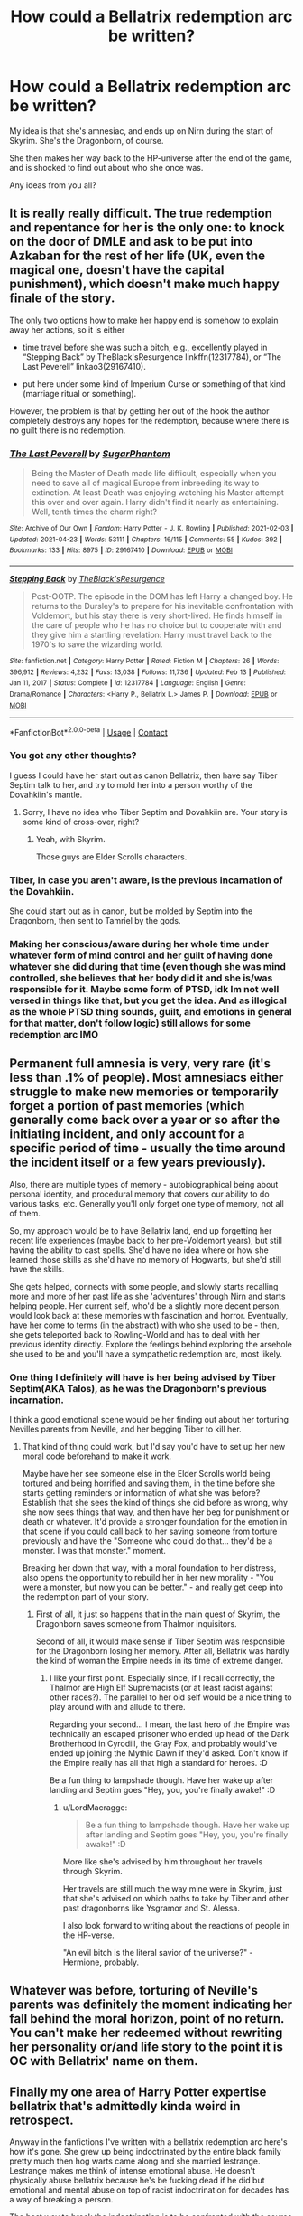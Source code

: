 #+TITLE: How could a Bellatrix redemption arc be written?

* How could a Bellatrix redemption arc be written?
:PROPERTIES:
:Author: LordMacragge
:Score: 4
:DateUnix: 1621596979.0
:DateShort: 2021-May-21
:FlairText: Discussion
:END:
My idea is that she's amnesiac, and ends up on Nirn during the start of Skyrim. She's the Dragonborn, of course.

She then makes her way back to the HP-universe after the end of the game, and is shocked to find out about who she once was.

Any ideas from you all?


** It is really really difficult. The true redemption and repentance for her is the only one: to knock on the door of DMLE and ask to be put into Azkaban for the rest of her life (UK, even the magical one, doesn't have the capital punishment), which doesn't make much happy finale of the story.

The only two options how to make her happy end is somehow to explain away her actions, so it is either

- time travel before she was such a bitch, e.g., excellently played in “Stepping Back” by TheBlack'sResurgence linkffn(12317784), or “The Last Peverell” linkao3(29167410).

- put here under some kind of Imperium Curse or something of that kind (marriage ritual or something).

However, the problem is that by getting her out of the hook the author completely destroys any hopes for the redemption, because where there is no guilt there is no redemption.
:PROPERTIES:
:Author: ceplma
:Score: 5
:DateUnix: 1621598705.0
:DateShort: 2021-May-21
:END:

*** [[https://archiveofourown.org/works/29167410][*/The Last Peverell/*]] by [[https://www.archiveofourown.org/users/SugarPhantom/pseuds/SugarPhantom][/SugarPhantom/]]

#+begin_quote
  Being the Master of Death made life difficult, especially when you need to save all of magical Europe from inbreeding its way to extinction. At least Death was enjoying watching his Master attempt this over and over again. Harry didn't find it nearly as entertaining. Well, tenth times the charm right?
#+end_quote

^{/Site/:} ^{Archive} ^{of} ^{Our} ^{Own} ^{*|*} ^{/Fandom/:} ^{Harry} ^{Potter} ^{-} ^{J.} ^{K.} ^{Rowling} ^{*|*} ^{/Published/:} ^{2021-02-03} ^{*|*} ^{/Updated/:} ^{2021-04-23} ^{*|*} ^{/Words/:} ^{53111} ^{*|*} ^{/Chapters/:} ^{16/115} ^{*|*} ^{/Comments/:} ^{55} ^{*|*} ^{/Kudos/:} ^{392} ^{*|*} ^{/Bookmarks/:} ^{133} ^{*|*} ^{/Hits/:} ^{8975} ^{*|*} ^{/ID/:} ^{29167410} ^{*|*} ^{/Download/:} ^{[[https://archiveofourown.org/downloads/29167410/The%20Last%20Peverell.epub?updated_at=1619227937][EPUB]]} ^{or} ^{[[https://archiveofourown.org/downloads/29167410/The%20Last%20Peverell.mobi?updated_at=1619227937][MOBI]]}

--------------

[[https://www.fanfiction.net/s/12317784/1/][*/Stepping Back/*]] by [[https://www.fanfiction.net/u/8024050/TheBlack-sResurgence][/TheBlack'sResurgence/]]

#+begin_quote
  Post-OOTP. The episode in the DOM has left Harry a changed boy. He returns to the Dursley's to prepare for his inevitable confrontation with Voldemort, but his stay there is very short-lived. He finds himself in the care of people who he has no choice but to cooperate with and they give him a startling revelation: Harry must travel back to the 1970's to save the wizarding world.
#+end_quote

^{/Site/:} ^{fanfiction.net} ^{*|*} ^{/Category/:} ^{Harry} ^{Potter} ^{*|*} ^{/Rated/:} ^{Fiction} ^{M} ^{*|*} ^{/Chapters/:} ^{26} ^{*|*} ^{/Words/:} ^{396,912} ^{*|*} ^{/Reviews/:} ^{4,232} ^{*|*} ^{/Favs/:} ^{13,038} ^{*|*} ^{/Follows/:} ^{11,736} ^{*|*} ^{/Updated/:} ^{Feb} ^{13} ^{*|*} ^{/Published/:} ^{Jan} ^{11,} ^{2017} ^{*|*} ^{/Status/:} ^{Complete} ^{*|*} ^{/id/:} ^{12317784} ^{*|*} ^{/Language/:} ^{English} ^{*|*} ^{/Genre/:} ^{Drama/Romance} ^{*|*} ^{/Characters/:} ^{<Harry} ^{P.,} ^{Bellatrix} ^{L.>} ^{James} ^{P.} ^{*|*} ^{/Download/:} ^{[[http://www.ff2ebook.com/old/ffn-bot/index.php?id=12317784&source=ff&filetype=epub][EPUB]]} ^{or} ^{[[http://www.ff2ebook.com/old/ffn-bot/index.php?id=12317784&source=ff&filetype=mobi][MOBI]]}

--------------

*FanfictionBot*^{2.0.0-beta} | [[https://github.com/FanfictionBot/reddit-ffn-bot/wiki/Usage][Usage]] | [[https://www.reddit.com/message/compose?to=tusing][Contact]]
:PROPERTIES:
:Author: FanfictionBot
:Score: 1
:DateUnix: 1621598728.0
:DateShort: 2021-May-21
:END:


*** You got any other thoughts?

I guess I could have her start out as canon Bellatrix, then have say Tiber Septim talk to her, and try to mold her into a person worthy of the Dovahkiin's mantle.
:PROPERTIES:
:Author: LordMacragge
:Score: 1
:DateUnix: 1621599449.0
:DateShort: 2021-May-21
:END:

**** Sorry, I have no idea who Tiber Septim and Dovahkiin are. Your story is some kind of cross-over, right?
:PROPERTIES:
:Author: ceplma
:Score: 1
:DateUnix: 1621606161.0
:DateShort: 2021-May-21
:END:

***** Yeah, with Skyrim.

Those guys are Elder Scrolls characters.
:PROPERTIES:
:Author: LordMacragge
:Score: 1
:DateUnix: 1621609113.0
:DateShort: 2021-May-21
:END:


*** Tiber, in case you aren't aware, is the previous incarnation of the Dovahkiin.

She could start out as in canon, but be molded by Septim into the Dragonborn, then sent to Tamriel by the gods.
:PROPERTIES:
:Author: LordMacragge
:Score: 1
:DateUnix: 1621601388.0
:DateShort: 2021-May-21
:END:


*** Making her conscious/aware during her whole time under whatever form of mind control and her guilt of having done whatever she did during that time (even though she was mind controlled, she believes that her body did it and she is/was responsible for it. Maybe some form of PTSD, idk Im not well versed in things like that, but you get the idea. And as illogical as the whole PTSD thing sounds, guilt, and emotions in general for that matter, don't follow logic) still allows for some redemption arc IMO
:PROPERTIES:
:Author: _darth_revan
:Score: 1
:DateUnix: 1621613497.0
:DateShort: 2021-May-21
:END:


** Permanent full amnesia is very, very rare (it's less than .1% of people). Most amnesiacs either struggle to make new memories or temporarily forget a portion of past memories (which generally come back over a year or so after the initiating incident, and only account for a specific period of time - usually the time around the incident itself or a few years previously).

Also, there are multiple types of memory - autobiographical being about personal identity, and procedural memory that covers our ability to do various tasks, etc. Generally you'll only forget one type of memory, not all of them.

So, my approach would be to have Bellatrix land, end up forgetting her recent life experiences (maybe back to her pre-Voldemort years), but still having the ability to cast spells. She'd have no idea where or how she learned those skills as she'd have no memory of Hogwarts, but she'd still have the skills.

She gets helped, connects with some people, and slowly starts recalling more and more of her past life as she 'adventures' through Nirn and starts helping people. Her current self, who'd be a slightly more decent person, would look back at these memories with fascination and horror. Eventually, have her come to terms (in the abstract) with who she used to be - then, she gets teleported back to Rowling-World and has to deal with her previous identity directly. Explore the feelings behind exploring the arsehole she used to be and you'll have a sympathetic redemption arc, most likely.
:PROPERTIES:
:Author: Avalon1632
:Score: 2
:DateUnix: 1621605967.0
:DateShort: 2021-May-21
:END:

*** One thing I definitely will have is her being advised by Tiber Septim(AKA Talos), as he was the Dragonborn's previous incarnation.

I think a good emotional scene would be her finding out about her torturing Nevilles parents from Neville, and her begging Tiber to kill her.
:PROPERTIES:
:Author: LordMacragge
:Score: 2
:DateUnix: 1621609524.0
:DateShort: 2021-May-21
:END:

**** That kind of thing could work, but I'd say you'd have to set up her new moral code beforehand to make it work.

Maybe have her see someone else in the Elder Scrolls world being tortured and being horrified and saving them, in the time before she starts getting reminders or information of what she was before? Establish that she sees the kind of things she did before as wrong, why she now sees things that way, and then have her beg for punishment or death or whatever. It'd provide a stronger foundation for the emotion in that scene if you could call back to her saving someone from torture previously and have the "Someone who could do that... they'd be a monster. I was that monster." moment.

Breaking her down that way, with a moral foundation to her distress, also opens the opportunity to rebuild her in her new morality - "You were a monster, but now you can be better." - and really get deep into the redemption part of your story.
:PROPERTIES:
:Author: Avalon1632
:Score: 1
:DateUnix: 1621806013.0
:DateShort: 2021-May-24
:END:

***** First of all, it just so happens that in the main quest of Skyrim, the Dragonborn saves someone from Thalmor inquisitors.

Second of all, it would make sense if Tiber Septim was responsible for the Dragonborn losing her memory. After all, Bellatrix was hardly the kind of woman the Empire needs in its time of extreme danger.
:PROPERTIES:
:Author: LordMacragge
:Score: 1
:DateUnix: 1621807541.0
:DateShort: 2021-May-24
:END:

****** I like your first point. Especially since, if I recall correctly, the Thalmor are High Elf Supremacists (or at least racist against other races?). The parallel to her old self would be a nice thing to play around with and allude to there.

Regarding your second... I mean, the last hero of the Empire was technically an escaped prisoner who ended up head of the Dark Brotherhood in Cyrodiil, the Gray Fox, and probably would've ended up joining the Mythic Dawn if they'd asked. Don't know if the Empire really has all that high a standard for heroes. :D

Be a fun thing to lampshade though. Have her wake up after landing and Septim goes "Hey, you, you're finally awake!" :D
:PROPERTIES:
:Author: Avalon1632
:Score: 1
:DateUnix: 1621887980.0
:DateShort: 2021-May-25
:END:

******* u/LordMacragge:
#+begin_quote
  Be a fun thing to lampshade though. Have her wake up after landing and Septim goes "Hey, you, you're finally awake!" :D
#+end_quote

More like she's advised by him throughout her travels through Skyrim.

Her travels are still much the way mine were in Skyrim, just that she's advised on which paths to take by Tiber and other past dragonborns like Ysgramor and St. Alessa.

I also look forward to writing about the reactions of people in the HP-verse.

"An evil bitch is the literal savior of the universe?" - Hermione, probably.
:PROPERTIES:
:Author: LordMacragge
:Score: 1
:DateUnix: 1621888486.0
:DateShort: 2021-May-25
:END:


** Whatever was before, torturing of Neville's parents was definitely the moment indicating her fall behind the moral horizon, point of no return. You can't make her redeemed without rewriting her personality or/and life story to the point it is OC with Bellatrix' name on them.
:PROPERTIES:
:Author: MinskWurdalak
:Score: 2
:DateUnix: 1621627999.0
:DateShort: 2021-May-22
:END:


** Finally my one area of Harry Potter expertise bellatrix that's admittedly kinda weird in retrospect.

Anyway in the fanfictions I've written with a bellatrix redemption arc here's how it's gone. She grew up being indoctrinated by the entire black family pretty much then hog warts came along and she married lestrange. Lestrange makes me think of intense emotional abuse. He doesn't physically abuse bellatrix because he's be fucking dead if he did but emotional and mental abuse on top of racist indoctrination for decades has a way of breaking a person.

The best way to break the indoctrination is to be confronted with the source directly or to get away from that. Which is where it works in your story. She has no one around to reinforce her racist ideology so as she explores nirn it slowly crumbles then gets brought back and has to reconcile who she is to who she was.

Ps:this sounds incredibly fascinating and I'd love to read it
:PROPERTIES:
:Author: Spider_j4Y
:Score: 1
:DateUnix: 1621608366.0
:DateShort: 2021-May-21
:END:


** Reincarnation into a loving (muggle) family? Some of the insanity would be gone with the new hardware.

Imagine Rose Weasley having Bellatrix's soul. The eventual confrontation/redemption arc...
:PROPERTIES:
:Author: xshadowfax
:Score: 1
:DateUnix: 1621609198.0
:DateShort: 2021-May-21
:END:


** I don't know how you played Skyrim, but my characters always end up as complete psychopaths. I don't think time spent murdering your way through various creatures of skyrim, while facing all sorts of magical creatures you also end up killing, coming across 10 different types of racism not to mention all the people who despise other people because of the way they fight... Necromancy is sortof frowned upon but not illegal, summoning demons is a standard way of fighting, you end up coming across and making deals in some way with several demons during the course of your time there. By the time she got back she would probably be worse than Voldemort and liable to take over and become a worse threat than he was.
:PROPERTIES:
:Author: HairyHorux
:Score: 1
:DateUnix: 1621614793.0
:DateShort: 2021-May-21
:END:

*** I don't play Skyrim that way.

I always try to do what I think is right.

Besides, in my fic I add Tiber Septim(Talos) to the mix.

He advises the Dovahkiin on what the best course of action is. For instance, Bellatrix only joins the Dark Brotherhood because Tiber thinks that the Emperor should die for the Empire to have a better chance at defeating the Aldmeri Dominion.
:PROPERTIES:
:Author: LordMacragge
:Score: 1
:DateUnix: 1621614930.0
:DateShort: 2021-May-21
:END:


** Basically having her become a Super-Powered Batman/Punisher hybrid. She Soul Tears Voldemort, Soul Traps him and sacrifices it to the Ideal Masters, kills her former comrades, the Dark Creatures (Soul Tear or Soul Trap would likely kill Dementors or get rid of them) and uses her OP Skyrim Alchemy hax or Restoration Magic to heal everyone in Saint Mungos (especially Neville's Parents), before returning to Skyrim. "I've done my part here... I'd just remind them of the monster I was if I stayed behind. Bellatrix Lestrange is Dead, she should stay that way. I'll stay as who I was in Skyrim".

Parthurnax would be exactly who she needs to recover from it. He was once a badguy too but redeemed himself and became the goodguy mentor. He could help her seek self-enlightenment down that path.
:PROPERTIES:
:Author: LittenInAScarf
:Score: 1
:DateUnix: 1621615275.0
:DateShort: 2021-May-21
:END:

*** In any Skyrim fanfic, I'd love to see the Dragonborn become Emperor.

I could totally see a scenario where the Dovahkiin kills the Emperor(Or he dies), the new Emperor is a cruel tyrant, and the Dragonborn and General Tullius team up to overthrow them.
:PROPERTIES:
:Author: LordMacragge
:Score: 1
:DateUnix: 1621617149.0
:DateShort: 2021-May-21
:END:


** My Bellatrix was fairly accepting of the pureblood mantra, but she wasn't insane. She was unwillingly married off to Lestrange, and to make certain she behaved, her father put a very sinister compulsion on the contract, binding her to Lestrange, and partly his will.

Unknown to Cygnus, and Lestrange (at the time), the witness to the contract being made, one Tom Riddle, placed a similar compulsion of his own onto the contract.

This created a conflict within Bella's mind, sort of like trying to fight against two equally powerful /Imperius/ at once. Her mind didn't know which attacker to fend off, so eventually, the 'good' part of Bella's mind retreated in on itself, in an effort to protect what sanity remained. What emerged was the utterly insane killer we know from canon.

Harry managed to break the compulsions, bind her to him, to ease her mind back from the brink and into the light. His heart and soul healed Bellatrix, along with some heavy work with Mind Healer Andromeda. Bella's and Harry's connection faded away as she got stronger and ultimately disappeared, but not before she had fallen head over heels in love with him.

She doesn't much care about my Harry's quest to bring peace and equality to Magical Britain, but she cares for her sisters, niece and Harry. She feels a deep need to redeem herself, and seek revenge against Riddle and Lestrange for what they made her do. And to avenge her victims.
:PROPERTIES:
:Author: IceReddit87
:Score: 1
:DateUnix: 1621624113.0
:DateShort: 2021-May-21
:END:


** Bellatrix as the Dragonborn? I'd read that....
:PROPERTIES:
:Author: Tlyer2
:Score: 1
:DateUnix: 1621632051.0
:DateShort: 2021-May-22
:END:

*** Its a little more than just her as the Dragonborn.

She's also mentored by Tiber Septim(Talos), who the Dragonborn is the reincarnation of.
:PROPERTIES:
:Author: LordMacragge
:Score: 1
:DateUnix: 1621632604.0
:DateShort: 2021-May-22
:END:
